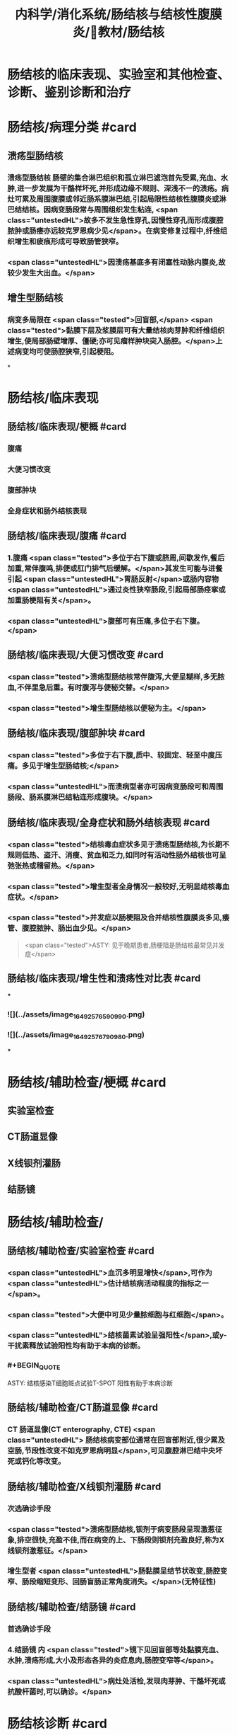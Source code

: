 #+title: 内科学/消化系统/肠结核与结核性腹膜炎/教材/肠结核
#+deck:内科学::消化系统::肠结核与结核性腹膜炎::教材::肠结核

* 肠结核的临床表现、实验室和其他检查、诊断、鉴别诊断和治疗
* 肠结核/病理分类 #card
:PROPERTIES:
:id: 624da865-5a58-4df7-aadf-0a99ac35eca5
:END:
** 溃疡型肠结核
*** 溃疡型肠结核 肠壁的集合淋巴组织和孤立淋巴滤泡首先受累,充血、水肿,进一步发展为干酪样坏死,并形成边缘不规则、深浅不一的溃疡。病灶可累及周围腹膜或邻近肠系膜淋巴结,引起局限性结核性腹膜炎或淋巴结结核。因病变肠段常与周围组织发生粘连, <span class="untestedHL">故多不发生急性穿孔,因慢性穿孔而形成腹腔脓肿或肠痿亦远较克罗恩病少见</span>。在病变修复过程中,纤维组织增生和疲痕形成可导致肠管狭窄。
*** <span class="untestedHL">因溃疡基底多有闭塞性动脉内膜炎,故较少发生大出血。</span>
** 增生型肠结核
*** 病变多局限在 <span class="tested">回盲部,</span> <span class="tested">黏膜下层及浆膜层可有大量结核肉芽肿和纤维组织增生,使局部肠壁增厚、僵硬;亦可见瘤样肿块突入肠腔。</span>上述病变均可使肠腔狭窄,引起梗阻。
*
* 肠结核/临床表现
:PROPERTIES:
:collapsed: true
:END:
** 肠结核/临床表现/梗概 #card
:PROPERTIES:
:id: 624daa30-6a40-4cac-8d04-b94284441f59
:collapsed: true
:END:
*** 腹痛
*** 大便习惯改变
*** 腹部肿块
*** 全身症状和肠外结核表现
** 肠结核/临床表现/腹痛 #card
:PROPERTIES:
:id: 624daa53-2d68-4e30-ae77-dc40700877d9
:END:
*** 1.腹痛  <span class="tested">多位于右下腹或脐周,间歇发作,餐后加重,常伴腹鸣,排便或肛门排气后缓解。</span>其发生可能与进餐引起 <span class="untestedHL">胃肠反射</span>或肠内容物 <span class="untestedHL">通过炎性狭窄肠段,引起局部肠痉挛或加重肠梗阻有关</span>。
*** <span class="untestedHL">腹部可有压痛,多位于右下腹。</span>
** 肠结核/临床表现/大便习惯改变 #card
:PROPERTIES:
:id: 624dab1c-c345-486f-8113-b3ee4c0d9f2d
:collapsed: true
:END:
*** <span class="tested">溃疡型肠结核常伴腹泻,大便呈糊样,多无脓血,不伴里急后重。有时腹泻与便秘交替。</span>
*** <span class="tested">增生型肠结核以便秘为主。</span>
** 肠结核/临床表现/腹部肿块 #card
:PROPERTIES:
:id: 624dab64-cdd7-433d-a944-bb6f1216ad03
:END:
*** <span class="tested">多位于右下腹,质中、较固定、轻至中度压痛。多见于增生型肠结核;</span>
*** <span class="untestedHL">而溃病型者亦可因病变肠段可和周围肠段、肠系膜淋巴结粘连形成腹块。</span>
** 肠结核/临床表现/全身症状和肠外结核表现 #card
:PROPERTIES:
:id: 624dabc4-6fde-4847-a9c4-82dda7e3165d
:END:
*** <span class="tested">结核毒血症状多见于溃疡型肠结核,为长期不规则低热、盗汗、消瘦、贫血和乏力,如同时有活动性肠外结核也可呈弛张热或稽留热。</span>
*** <span class="tested">增生型者全身情况一般较好,无明显结核毒血症状。</span>
*** <span class="tested">并发症以肠梗阻及合并结核性腹膜炎多见,痿管、腹腔脓肿、肠出血少见。</span> 
#+BEGIN_QUOTE
 <span class="tested">ASTY: 见于晚期患者,肠梗阻是肠结核最常见并发症</span>
#+END_QUOTE
** 肠结核/临床表现/增生性和溃疡性对比表 #card
:PROPERTIES:
:id: 624dab67-f78f-435d-9e48-6efdcf29baae
:END:
***
*** ![](../assets/image_1649257659099_0.png)
*** ![](../assets/image_1649257679098_0.png)
***
* 肠结核/辅助检查/梗概 #card
:PROPERTIES:
:id: 624dad7e-0cb6-4ae5-9ad1-a06d988cf239
:END:
** 实验室检查
** CT肠道显像
** X线钡剂灌肠
** 结肠镜
* 肠结核/辅助检查/
** 肠结核/辅助检查/实验室检查 #card
:PROPERTIES:
:id: 49ada867-0330-4970-956d-53267d4c1b89
:END:
*** <span class="untestedHL">血沉多明显增快</span>,可作为 <span class="untestedHL">估计结核病活动程度的指标之一</span>。
*** <span class="tested">大便中可见少量脓细胞与红细胞</span>。
*** <span class="untestedHL">结核菌素试验呈强阳性</span>,或y-干扰素释放试验阳性均有助于本病的诊断。
*** #+BEGIN_QUOTE
ASTY: 结核感染T细胞斑点试验T-SPOT 阳性有助于本病诊断
#+END_QUOTE
** 肠结核/辅助检查/CT肠道显像 #card
:PROPERTIES:
:id: 0ea89a67-fa2e-4437-a605-56d3ab2fa768
:END:
*** CT 肠道显像(CT enterography, CTE) <span class="untestedHL"> 肠结核病变部位通常在回盲部附近,很少累及空肠,节段性改变不如克罗恩病明显</span>,可见腹腔淋巴结中央坏死或钙化等改变。
** 肠结核/辅助检查/X线钡剂灌肠 #card
:PROPERTIES:
:id: 98efc4c3-2388-4cc6-823d-9ba7349f5b4e
:END:
*** 次选确诊手段
*** <span class="tested">溃疡型肠结核,钡剂于病变肠段呈现激惹征象,排空很快,充盈不佳,而在病变的上、下肠段则钡剂充盈良好,称为X线钡剂激惹征。</span>
*** 增生型者 <span class="untestedHL">肠黏膜呈结节状改变,肠腔变窄、肠段缩短变形、回肠盲肠正常角度消失。</span>(无特征性)
** 肠结核/辅助检查/结肠镜 #card
:PROPERTIES:
:id: 70553f12-8467-439c-8ed0-2f52b32e9fcc
:END:
*** 首选确诊手段
*** 4.结肠镜 内 <span class="tested">镜下见回盲部等处黏膜充血、水肿,溃疡形成,大小及形态各异的炎症息肉,肠腔变窄等</span>。
*** <span class="untestedHL">病灶处活检,发现肉芽肿、干酪坏死或抗酸杆菌时,可以确诊。</span>
* 肠结核诊断 #card 
:PROPERTIES:
:id: 624dadd9-7de2-472c-b3c2-c893099816ae
:END:
#+BEGIN_QUOTE
病史 临床表现 X线钡剂检查 结肠镜 结核菌素试验
#+END_QUOTE
** 病史: ①中青年病人有 <span class="untestedHL">肠外结核</span>,主要是肺结核;
** 临床表现 ② <span class="tested">有腹痛、腹泻、便秘等消化道症状;右下腹压痛、腹块或原因不明的肠梗阻,伴有发热、盗汗等结核毒血症状;</span>
** X线钡剂检查 ③X线钡剂检查发现 <span class="untestedHL">跳跃征</span>、溃疡、肠管变形和肠腔狭窄等征象;
** 结肠镜 ④结肠镜检查发现主要位于 <span class="untestedHL">回盲部</span>的炎症、溃疡、炎性息肉或肠腔狭窄;
** 结核菌素试验 ⑤结核菌素试验强阳性或y-干扰素释放试验阳性。如肠黏膜病理活检发现干酪性肉芽肿,具确诊意义; <span class="untestedHL">活检组织中找到抗酸杆菌有助于诊断</span>。 <span class="tested">对高度怀疑肠结核的病例,如抗结核治疗数周内(2~6周)症状明显改善,2~3个月后结肠镜检查病变明显改善或好转,可作出肠结核的临床诊断。</span>
** 【诊断公式】中青年女性+低热、盗汗+右下腹痛+右下腹包块+回盲部X线钡剂激惹 征（跳跃征）或结肠镜检查示横形（环形、半环形）溃瘍=肠结核（溃疡型） 
#+BEGIN_QUOTE
![](../assets/image_1649258781511_0.png)
#+END_QUOTE
* 肠结核与克罗恩病的鉴别诊断  #card
:PROPERTIES:
:id: 624db0ea-8a3f-46ae-bf92-d648870a9408
:END:
#+BEGIN_QUOTE
肠外结核 
病程
痿管、腹腔脓肿、肛周病变
病变节段性分布
溃疡形状
结核菌素试验
抗结核治疗
抗酸杆菌染色
干酪性肉芽肿
#+END_QUOTE
** ![](../assets/image_1649258855693_0.png){:height 277, :width 550}
* 肠结核治疗/梗概 #card
:PROPERTIES:
:id: 624db1b8-ef3c-40a7-acf9-e134074563f8
:END:
** 治疗 <span class="untestedHL">目的是消除症状、改善全身情况、促使病灶愈合及防治并发症。强调早期治疗,因为肠结核早期病变是可逆的。</span>
** 抗结核化学药物治疗
** 对症治疗
** 手术治疗
** 病人教育
* 肠结核治疗/梗概
** 肠结核治疗/梗概/抗结核化学药物治疗 #card
:PROPERTIES:
:id: a8a4b419-994a-4d40-a40c-777eb5e761d9
:END:
*** <span class="untestedHL">.抗结核化学药物治疗 是本病治疗的关键</span>
** 肠结核治疗/梗概/对症治疗 #card
:PROPERTIES:
:id: 9db44749-f08d-4b4d-8447-2ece4249af08
:END:
*** <span class="tested">腹痛可用抗胆碱能药物;</span>
*** <span class="untestedHL">摄人不足或腹泻严重者应注意纠正水、电解质与酸碱平衡紊 乱;</span>
*** <span class="untestedHL">对不完全性肠梗阻患者，需进行胃肠减压。</span>
** 肠结核治疗/梗概/手术治疗 #card
:PROPERTIES:
:id: 6ccd6590-e1a1-46b2-9ec3-bbf1efd2ea9f
:END:
*** <span class="tested">3.手术治疗 适应证:①完全性肠梗阻或不完全性肠梗阻内科治疗无效者;</span>
*** <span class="tested">②急性肠穿孔,或慢性肠穿孔痿管形成经内科治疗而未能闭合者;</span>
*** <span class="tested">③肠道大量出血经积极抢救不能有效止血者;</span>
*** <span class="tested">④诊断困难需开腹探查者。</span> 
#+BEGIN_QUOTE
【记忆技巧】完全堵了 +急性穿了 +内科医生搞不定了（治疗无效、诊断困难）。解释:病情急、重，内科搞不定或诊断困难
#+END_QUOTE
** 肠结核治疗/梗概/病人教育
*